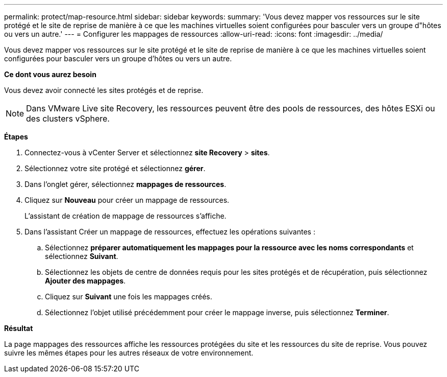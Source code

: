 ---
permalink: protect/map-resource.html 
sidebar: sidebar 
keywords:  
summary: 'Vous devez mapper vos ressources sur le site protégé et le site de reprise de manière à ce que les machines virtuelles soient configurées pour basculer vers un groupe d"hôtes ou vers un autre.' 
---
= Configurer les mappages de ressources
:allow-uri-read: 
:icons: font
:imagesdir: ../media/


[role="lead"]
Vous devez mapper vos ressources sur le site protégé et le site de reprise de manière à ce que les machines virtuelles soient configurées pour basculer vers un groupe d'hôtes ou vers un autre.

*Ce dont vous aurez besoin*

Vous devez avoir connecté les sites protégés et de reprise.


NOTE: Dans VMware Live site Recovery, les ressources peuvent être des pools de ressources, des hôtes ESXi ou des clusters vSphere.

*Étapes*

. Connectez-vous à vCenter Server et sélectionnez *site Recovery* > *sites*.
. Sélectionnez votre site protégé et sélectionnez *gérer*.
. Dans l'onglet gérer, sélectionnez *mappages de ressources*.
. Cliquez sur *Nouveau* pour créer un mappage de ressources.
+
L'assistant de création de mappage de ressources s'affiche.

. Dans l'assistant Créer un mappage de ressources, effectuez les opérations suivantes :
+
.. Sélectionnez *préparer automatiquement les mappages pour la ressource avec les noms correspondants* et sélectionnez *Suivant*.
.. Sélectionnez les objets de centre de données requis pour les sites protégés et de récupération, puis sélectionnez *Ajouter des mappages*.
.. Cliquez sur *Suivant* une fois les mappages créés.
.. Sélectionnez l'objet utilisé précédemment pour créer le mappage inverse, puis sélectionnez *Terminer*.




*Résultat*

La page mappages des ressources affiche les ressources protégées du site et les ressources du site de reprise. Vous pouvez suivre les mêmes étapes pour les autres réseaux de votre environnement.
